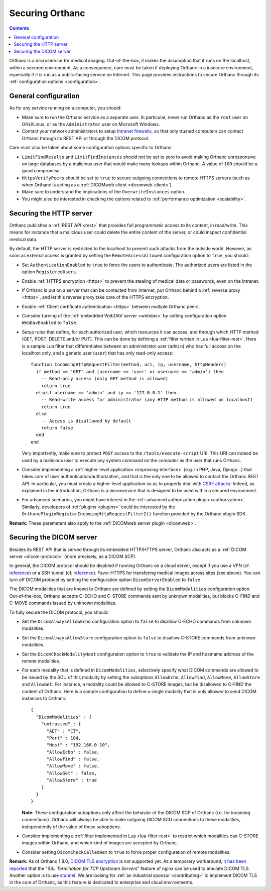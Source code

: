.. _security:

Securing Orthanc
================

.. contents::

Orthanc is a microservice for medical imaging. Out-of-the-box, it
makes the assumption that it runs on the localhost, within a secured
environment. As a consequence, care must be taken if deploying Orthanc
in a insecure environment, especially if it is run as a public-facing
service on Internet. This page provides instructions to secure Orthanc
through its :ref:`configuration options <configuration>`.


General configuration
---------------------

As for any service running on a computer, you should:

* Make sure to run the Orthanc service as a separate user. In
  particular, never run Orthanc as the ``root`` user on GNU/Linux, or
  as the ``Administrator`` user on Microsoft Windows.

* Contact your network administrators to setup `Intranet firewalls
  <https://en.wikipedia.org/wiki/Firewall_(computing)>`__, so that
  only trusted computers can contact Orthanc through its REST API 
  or through the DICOM protocol.

Care must also be taken about some configuration options specific to
Orthanc:

* ``LimitFindResults`` and ``LimitFindInstances`` should not be set to
  zero to avoid making Orthanc unresponsive on large databases by a
  malicious user that would make many lookups within Orthanc. A value
  of ``100`` should be a good compromise.

* ``HttpsVerifyPeers`` should be set to ``true`` to secure outgoing
  connections to remote HTTPS servers (such as when Orthanc is acting
  as a :ref:`DICOMweb client <dicomweb-client>`).

* Make sure to understand the implications of the
  ``OverwriteInstances`` option.

* You might also be interested in checking the options related to
  :ref:`performance optimization <scalability>`.

       
.. _security_http:

Securing the HTTP server
------------------------

.. highlight:: lua

Orthanc publishes a :ref:`REST API <rest>` that provides full
programmatic access to its content, in read/write. This means for
instance that a malicious user could delete the entire content of the
server, or could inspect confidential medical data.

By default, the HTTP server is restricted to the localhost to prevent
such attacks from the outside world. However, as soon as external
access is granted by setting the ``RemoteAccessAllowed`` configuration
option to ``true``, you should:

* Set ``AuthenticationEnabled`` to ``true`` to force the users to
  authenticate. The authorized users are listed in the option
  ``RegisteredUsers``.

* Enable :ref:`HTTPS encryption <https>` to prevent the stealing of
  medical data or passwords, even on the Intranet.

* If Orthanc is put on a server that can be contacted from Internet,
  put Orthanc behind a :ref:`reverse proxy <https>`, and let this
  reverse proxy take care of the HTTPS encryption.

* Enable :ref:`Client certificate authentication <https>` between multiple
  Orthanc peers.

* Consider turning of the :ref:`embedded WebDAV server <webdav>` by
  setting configuration option ``WebDavEnabled`` to ``false``.
  
* Setup rules that define, for each authorized user, which resources
  it can access, and through which HTTP method (GET, POST, DELETE
  and/or PUT). This can be done by defining a :ref:`filter written in
  Lua <lua-filter-rest>`. Here is a sample Lua filter that
  differentiates between an administrator user (``admin``) who has
  full access on the localhost only, and a generic user (``user``)
  that has only read-only access::

    function IncomingHttpRequestFilter(method, uri, ip, username, httpHeaders)
      if method == 'GET' and (username == 'user' or username == 'admin') then
        -- Read-only access (only GET method is allowed)
        return true
      elseif username == 'admin' and ip == '127.0.0.1' then
        -- Read-write access for administrator (any HTTP method is allowed on localhost)
        return true
      else
        -- Access is disallowed by default
        return false
      end
    end

  Very importantly, make sure to protect ``POST`` access to the
  ``/tools/execute-script`` URI. This URI can indeed be used by a
  malicious user to execute any system command on the computer as the
  user that runs Orthanc.

* Consider implementing a :ref:`higher-level application
  <improving-interface>` (e.g. in PHP, Java, Django...) that takes
  care of user authentication/authorization, and that is the only one
  to be allowed to contact the Orthanc REST API. In particular, you
  must create a higher-level application so as to properly deal with
  `CSRF attacks
  <https://en.wikipedia.org/wiki/Cross-site_request_forgery>`__:
  Indeed, as explained in the introduction, Orthanc is a microservice
  that is designed to be used within a secured environment.

* For advanced scenarios, you might have interest in the
  :ref:`advanced authorization plugin <authorization>`. Similarly,
  developers of :ref:`plugins <plugins>` could be interested by the
  ``OrthancPluginRegisterIncomingHttpRequestFilter2()`` function
  provided by the Orthanc plugin SDK.


**Remark:** These parameters also apply to the :ref:`DICOMweb server plugin <dicomweb>`.


Securing the DICOM server
-------------------------

.. highlight:: json

Besides its REST API that is served through its embedded HTTP/HTTPS
server, Orthanc also acts as a :ref:`DICOM server <dicom-protocol>`
(more precisely, as a DICOM SCP).

In general, the DICOM protocol should be disabled if running Orthanc
on a cloud server, except if you use a VPN (cf. `reference
<https://groups.google.com/d/msg/orthanc-users/yvHexxG3dTY/7s3A7EHVBAAJ>`__)
or a SSH tunnel (cf. `reference
<https://www.howtogeek.com/168145/how-to-use-ssh-tunneling/>`__). Favor
HTTPS for transfering medical images across sites (see above). You can
turn off DICOM protocol by setting the configuration option
``DicomServerEnabled`` to ``false``.

The DICOM modalities that are known to Orthanc are defined by setting
the ``DicomModalities`` configuration option. Out-of-the-box, Orthanc
accepts C-ECHO and C-STORE commands sent by unknown modalities, but
blocks C-FIND and C-MOVE commands issued by unknown modalities.

To fully secure the DICOM protocol, you should:

* Set the ``DicomAlwaysAllowEcho`` configuration option to ``false``
  to disallow C-ECHO commands from unknown modalities.

* Set the ``DicomAlwaysAllowStore`` configuration option to ``false``
  to disallow C-STORE commands from unknown modalities.

* Set the ``DicomCheckModalityHost`` configuration option to ``true``
  to validate the IP and hostname address of the remote modalities.

* For each modality that is defined in ``DicomModalities``,
  selectively specify what DICOM commands are allowed to be issued by
  the SCU of this modality by setting the suboptions ``AllowEcho``,
  ``AllowFind``, ``AllowMove``, ``AllowStore`` and ``AllowGet``. For instance, a
  modality could be allowed to C-STORE images, but be disallowed to
  C-FIND the content of Orthanc. Here is a sample configuration to
  define a single modality that is only allowed to send DICOM
  instances to Orthanc::

    {
      "DicomModalities" : {
        "untrusted" : {
          "AET" : "CT",
          "Port" : 104,
          "Host" : "192.168.0.10",
          "AllowEcho" : false,
          "AllowFind" : false,
          "AllowMove" : false,
          "AllowGet" : false,
          "AllowStore" : true
        }
      }
    }

  **Note:** These configuration suboptions only affect the behavior of
  the DICOM SCP of Orthanc (i.e. for incoming connections). Orthanc
  will always be able to make outgoing DICOM SCU connections to these
  modalities, independently of the value of these suboptions.

* Consider implementing a :ref:`filter implemented in Lua
  <lua-filter-rest>` to restrict which modalities can C-STORE images
  within Orthanc, and which kind of images are accepted by Orthanc.

* Consider setting ``DicomCheckCalledAet`` to ``true`` to force proper
  configuration of remote modalities.
  

**Remark:** As of Orthanc 1.8.0, `DICOM TLS encryption
<https://www.dicomstandard.org/using/security/>`__ is not supported
yet. As a temporary workaround, `it has been reported
<https://www.digihunch.com/2020/11/medical-imaging-web-server-deployment-pipeline/>`__
that the "*SSL Termination for TCP Upstream Servers*" feature of nginx
can be used to emulate DICOM TLS. Another option is to use `stunnel
<https://www.stunnel.org/>`__. We are looking for :ref:`an industrial
sponsor <contributing>` to implement DICOM TLS in the core of Orthanc,
as this feature is dedicated to enterprise and cloud environments.
